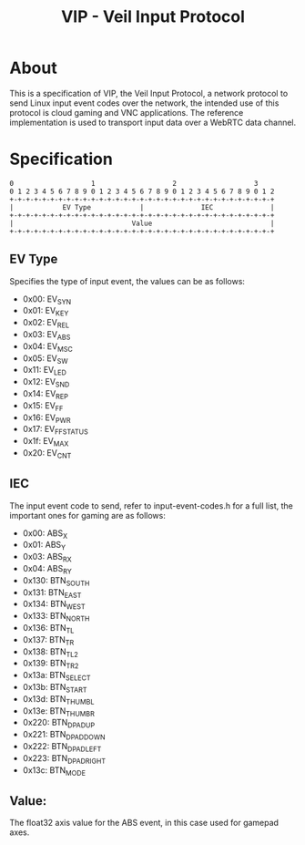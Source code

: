 #+TITLE: VIP - Veil Input Protocol
#+OPTIONS: toc
* About
This is a specification of VIP, the Veil Input Protocol, a network protocol to send Linux input event codes over the network, the intended use of this protocol is cloud gaming and VNC applications.
The reference implementation is used to transport input data over a WebRTC data channel.

* Specification
#+NAME: VIP
#+BEGIN_SRC
 0                   1                   2                   3
 0 1 2 3 4 5 6 7 8 9 0 1 2 3 4 5 6 7 8 9 0 1 2 3 4 5 6 7 8 9 0 1 2
 +-+-+-+-+-+-+-+-+-+-+-+-+-+-+-+-+-+-+-+-+-+-+-+-+-+-+-+-+-+-+-+-+
 |            EV Type            |              IEC              |
 +-+-+-+-+-+-+-+-+-+-+-+-+-+-+-+-+-+-+-+-+-+-+-+-+-+-+-+-+-+-+-+-+
 |                             Value                             |
 +-+-+-+-+-+-+-+-+-+-+-+-+-+-+-+-+-+-+-+-+-+-+-+-+-+-+-+-+-+-+-+-+
#+END_SRC

** EV Type
Specifies the type of input event, the values can be as follows:
- 0x00: EV_SYN
- 0x01: EV_KEY
- 0x02: EV_REL
- 0x03: EV_ABS
- 0x04: EV_MSC
- 0x05: EV_SW
- 0x11: EV_LED
- 0x12: EV_SND
- 0x14: EV_REP
- 0x15: EV_FF
- 0x16: EV_PWR
- 0x17: EV_FF_STATUS
- 0x1f: EV_MAX
- 0x20: EV_CNT

** IEC
The input event code to send, refer to input-event-codes.h for a full list, the important ones for gaming are as follows:
- 0x00: ABS_X
- 0x01: ABS_Y
- 0x03: ABS_RX
- 0x04: ABS_RY
- 0x130: BTN_SOUTH
- 0x131: BTN_EAST
- 0x134: BTN_WEST
- 0x133: BTN_NORTH
- 0x136: BTN_TL
- 0x137: BTN_TR
- 0x138: BTN_TL2
- 0x139: BTN_TR2
- 0x13a: BTN_SELECT
- 0x13b: BTN_START
- 0x13d: BTN_THUMBL
- 0x13e: BTN_THUMBR
- 0x220: BTN_DPAD_UP
- 0x221: BTN_DPAD_DOWN
- 0x222: BTN_DPAD_LEFT
- 0x223: BTN_DPAD_RIGHT
- 0x13c: BTN_MODE

** Value:
The float32 axis value for the ABS event, in this case used for gamepad axes.
